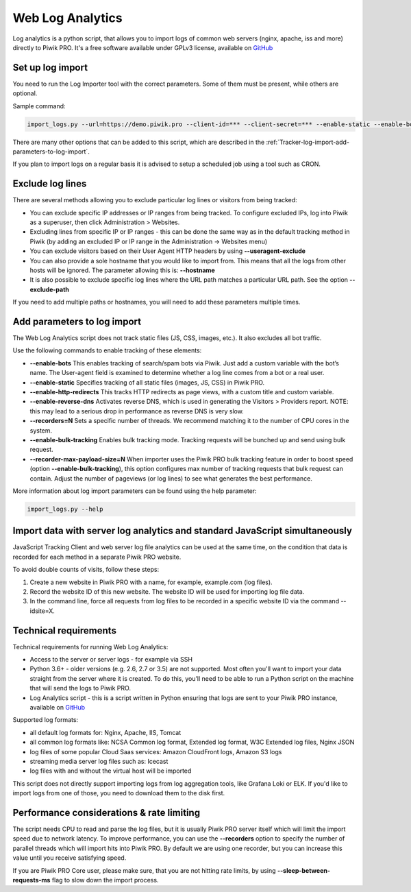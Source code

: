 .. highlight:: bash
.. default-domain:: bash
.. _data-collection-web-log-analytics:
.. _GitHub: https://github.com/PiwikPRO/log-analytics/


Web Log Analytics
=================


Log analytics is a python script, that allows you to import logs of common web servers (nginx, apache, iss and more) directly to Piwik PRO. It's a free software available under GPLv3 license, available on `GitHub`_

Set up log import
-----------------


You need to run the Log Importer tool with the correct parameters. Some of them must be present, while others are optional.

Sample command:

.. code-block:: bash

    import_logs.py --url=https://demo.piwik.pro --client-id=*** --client-secret=*** --enable-static --enable-bots --show-progress --idsite=*** --recorders=2 sample.log

.. option:: --url=https://demo.piwik.pro

    This is a mandatory parameter which points to the location of your Piwik instance

.. option:: --client-id=***

    Part of API credentials. They can be obtained from PPAS (check `how to do it <https://help.piwik.pro/support/questions/generate-api-credentials/>`_).

.. option:: --client-secret=***

    Part of API credentials. They can be obtained from PPAS (check `how to do it <https://help.piwik.pro/support/questions/generate-api-credentials/>`_).

.. option:: --idsite=***

    Defines the Site ID of the website (eg. `99e33528-8da4-46d8-be90-a62bfb3a7bba`).

There are many other options that can be added to this script, which are described in the :ref:`Tracker-log-import-add-parameters-to-log-import`.

If you plan to import logs on a regular basis it is advised to setup a scheduled job using a tool such as CRON.

Exclude log lines
-----------------

There are several methods allowing you to exclude particular log lines or visitors from being tracked:

- You can exclude specific IP addresses or IP ranges from being tracked. To configure excluded IPs, log into Piwik as a superuser, then click Administration > Websites.
- Excluding lines from specific IP or IP ranges - this can be done the same way as in the default tracking method in Piwik (by adding an excluded IP or IP range in the Administration -> Websites menu)
- You can exclude visitors based on their User Agent HTTP headers by using **--useragent-exclude**
- You can also provide a sole hostname that you would like to import from. This means that all the logs from other hosts will be ignored. The parameter allowing this is: **--hostname**
- It is also possible to exclude specific log lines where the URL path matches a particular URL path. See the option **--exclude-path**

If you need to add multiple paths or hostnames, you will need to add these parameters multiple times.

.. _Tracker-log-import-add-parameters-to-log-import:

Add parameters to log import
----------------------------

The Web Log Analytics script does not track static files (JS, CSS, images, etc.). It also excludes all bot traffic.

Use the following commands to enable tracking of these elements:

- **--enable-bots** This enables tracking of search/spam bots via Piwik. Just add a custom variable with the bot’s name. The User-agent field is examined to determine whether a log line comes from a bot or a real user.
- **--enable-static** Specifies tracking of all static files (images, JS, CSS) in Piwik PRO.
- **--enable-http-redirects** This tracks HTTP redirects as page views, with a custom title and custom variable.
- **--enable-reverse-dns** Activates reverse DNS, which is used in generating the Visitors > Providers report. NOTE: this may lead to a serious drop in performance as reverse DNS is very slow.
- **--recorders=N** Sets a specific number of threads. We recommend matching it to the number of CPU cores in the system.
- **--enable-bulk-tracking** Enables bulk tracking mode. Tracking requests will be bunched up and send using bulk request.
- **--recorder-max-payload-size=N** When importer uses the Piwik PRO bulk tracking feature in order to boost speed (option **--enable-bulk-tracking**), this option configures max number of tracking requests that bulk request can contain. Adjust the number of pageviews (or log lines) to see what generates the best performance.

More information about log import parameters can be found using the help parameter:

.. code-block:: bash

    import_logs.py --help

Import data with server log analytics and standard JavaScript simultaneously
----------------------------------------------------------------------------

JavaScript Tracking Client and web server log file analytics can be used at the same time, on the condition that data is recorded for each method in a separate Piwik PRO website.

To avoid double counts of visits, follow these steps:

#. Create a new website in Piwik PRO with a name, for example, example.com (log files).
#. Record the website ID of this new website. The website ID will be used for importing log file data.
#. In the command line, force all requests from log files to be recorded in a specific website ID via the command --idsite=X.

Technical requirements
----------------------

Technical requirements for running Web Log Analytics:

- Access to the server or server logs - for example via SSH
- Python 3.6+ - older versions (e.g. 2.6, 2.7 or 3.5) are not supported. Most often you'll want to import your data straight from the server where it is created. To do this, you’ll need to be able to run a Python script on the machine that will send the logs to Piwik PRO.
- Log Analytics script - this is a script written in Python ensuring that logs are sent to your Piwik PRO instance,  available on `GitHub`_

Supported log formats:

- all default log formats for: Nginx, Apache, IIS, Tomcat
- all common log formats like: NCSA Common log format, Extended log format, W3C Extended log files, Nginx JSON
- log files of some popular Cloud Saas services: Amazon CloudFront logs, Amazon S3 logs
- streaming media server log files such as: Icecast
- log files with and without the virtual host will be imported

This script does not directly support importing logs from log aggregation tools, like Grafana Loki or ELK. If you'd like to import logs from one of those, you need to download them to the disk first.


Performance considerations & rate limiting
----------------------

The script needs CPU to read and parse the log files, but it is usually Piwik PRO server itself which will limit the import speed due to network latency.
To improve performance, you can use the **--recorders** option to specify the number of parallel threads which will import hits into Piwik PRO. By default we are using one recorder, but you can increase this value until you receive satisfying speed.

If you are Piwik PRO Core user, please make sure, that you are not hitting rate limits, by using **--sleep-between-requests-ms** flag to slow down the import process.

